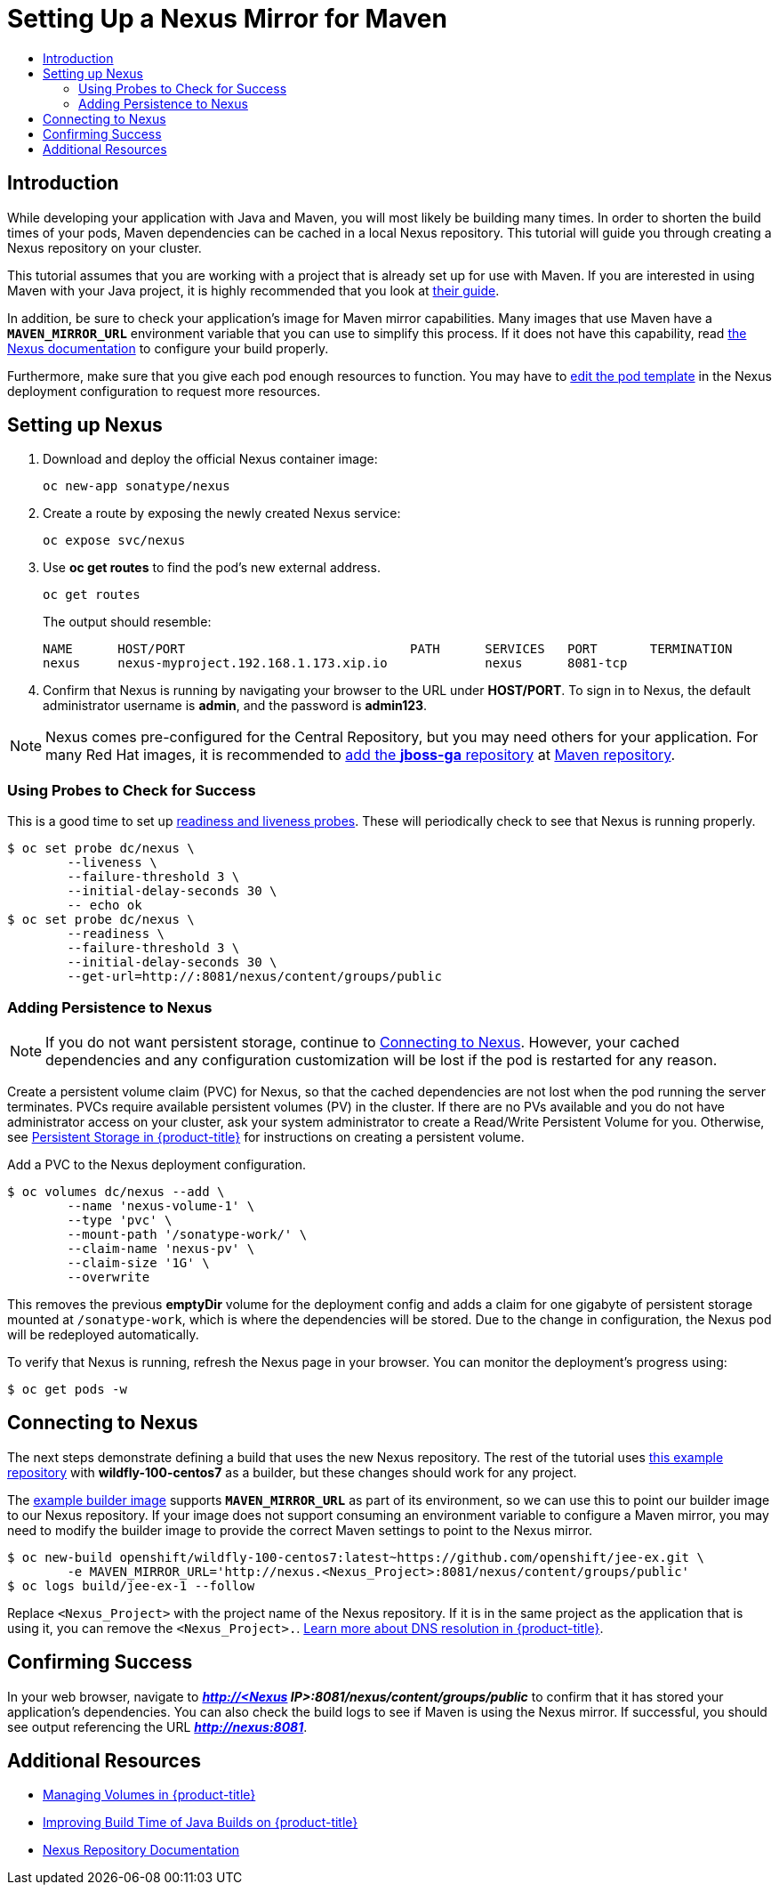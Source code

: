 [[nexus-maven-tutorial]]
= Setting Up a Nexus Mirror for Maven
:data-uri:
:icons:
:experimental:
:toc: macro
:toc-title:

toc::[]

[[nexus-introduction]]
== Introduction

While developing your application with Java and Maven, you will most likely be
building many times. In order to shorten the build times of your pods, Maven
dependencies can be cached in a local Nexus repository. This tutorial will
guide you through creating a Nexus repository on your cluster.

This tutorial assumes that you are working with a project that is already set
up for use with Maven. If you are interested in using Maven with your Java
project, it is highly recommended that you look at
link:https://maven.apache.org/guides/getting-started/index.html[their guide].

In addition, be sure to check your application's image for Maven mirror
capabilities. Many images that use Maven have a `*MAVEN_MIRROR_URL*` environment
variable that you can use to simplify this process. If it does not have this
capability, read
link:https://books.sonatype.com/nexus-book/reference/config.html[the Nexus documentation]
to configure your build properly.

Furthermore, make sure that you give each pod enough resources to function. You
may have to
xref:../../dev_guide/deployments#creating-a-deployment-configuration[edit the pod
template] in the Nexus deployment configuration to request more resources.

[[nexus-setting-up-nexus]]
== Setting up Nexus

. Download and deploy the official Nexus container image:
+
----
oc new-app sonatype/nexus
----

. Create a route by exposing the newly created Nexus service:
+
----
oc expose svc/nexus
----

. Use *oc get routes* to find the pod's new external address.
+
----
oc get routes
----
+
The output should resemble:
+
----
NAME      HOST/PORT                              PATH      SERVICES   PORT       TERMINATION
nexus     nexus-myproject.192.168.1.173.xip.io             nexus      8081-tcp  
----

. Confirm that Nexus is running by navigating your browser to the URL under
*HOST/PORT*. To sign in to Nexus, the default administrator username is *admin*,
and the password is *admin123*.

[NOTE]
====
Nexus comes pre-configured for the Central Repository, but you may need others
for your application. For many Red Hat images, it is recommended to link:https://maven.repository.redhat.com/ga/[add the
*jboss-ga* repository] at link:https://books.sonatype.com/nexus-book/reference/config-maven.html[Maven repository].
====

[[nexus-using-probes-to-check-for-success]]
=== Using Probes to Check for Success

This is a good time to set up
xref:../../dev_guide/application_health.adoc#dev-guide-application-health[readiness
and liveness probes]. These will periodically check to see that Nexus is running
properly.

----
$ oc set probe dc/nexus \
	--liveness \
	--failure-threshold 3 \
	--initial-delay-seconds 30 \
	-- echo ok
$ oc set probe dc/nexus \
	--readiness \
	--failure-threshold 3 \
	--initial-delay-seconds 30 \
	--get-url=http://:8081/nexus/content/groups/public
----

[[nexus-adding-persistence-to-nexus]]
=== Adding Persistence to Nexus

[NOTE]
====
If you do not want persistent storage, continue to
xref:nexus-connecting-to-nexus[Connecting to Nexus]. However, your cached
dependencies and any configuration customization will be lost if the pod is
restarted for any reason.
====

Create a persistent volume claim (PVC) for Nexus, so that the cached
dependencies are not lost when the pod running the server terminates. PVCs
require available persistent volumes (PV) in the cluster. If there are no PVs
available and you do not have administrator access on your cluster, ask your
system administrator to create a Read/Write Persistent Volume for you.
Otherwise, see
xref:../../install_config/persistent_storage/index.adoc#install-config-persistent-storage-index[Persistent Storage in {product-title}] for
instructions on creating a persistent volume.

Add a PVC to the Nexus deployment configuration.

----
$ oc volumes dc/nexus --add \
	--name 'nexus-volume-1' \
	--type 'pvc' \
	--mount-path '/sonatype-work/' \
	--claim-name 'nexus-pv' \
	--claim-size '1G' \
	--overwrite
----

This removes the previous *emptyDir* volume for the deployment config and adds a
claim for one gigabyte of persistent storage mounted at `/sonatype-work`, which
is where the dependencies will be stored. Due to the change in configuration,
the Nexus pod will be redeployed automatically.

To verify that Nexus is running, refresh the Nexus page in your browser. You can
monitor the deployment's progress using:

----
$ oc get pods -w
----

[[nexus-connecting-to-nexus]]
== Connecting to Nexus

The next steps demonstrate defining a build that uses the new Nexus repository.
The rest of the tutorial uses link:https://github.com/openshift/jee-ex.git[this
example repository] with *wildfly-100-centos7* as a builder, but these changes
should work for any project.

The link:https://github.com/openshift/jee-ex.git[example builder image] supports
`*MAVEN_MIRROR_URL*` as part of its environment, so we can use this to point our
builder image to our Nexus repository. If your image does not support consuming
an environment variable to configure a Maven mirror, you may need to modify the
builder image to provide the correct Maven settings to point to the Nexus
mirror.

----
$ oc new-build openshift/wildfly-100-centos7:latest~https://github.com/openshift/jee-ex.git \
	-e MAVEN_MIRROR_URL='http://nexus.<Nexus_Project>:8081/nexus/content/groups/public'
$ oc logs build/jee-ex-1 --follow
----

Replace `<Nexus_Project>` with the project name of the Nexus repository. If it
is in the same project as the application that is using it, you can remove the
`<Nexus_Project>.`.
xref:../../architecture/additional_concepts/networking.adoc#architecture-additional-concepts-networking[Learn more about DNS resolution in {product-title}].

[[nexus-confirming-success]]
== Confirming Success

In your web browser, navigate to *_http://<Nexus
IP>:8081/nexus/content/groups/public_* to confirm that it has stored your
application's dependencies. You can also check the build logs to see if Maven is
using the Nexus mirror. If successful, you should see output referencing the URL
*_http://nexus:8081_*.

[[nexus-additional-resources]]
== Additional Resources
* xref:../../dev_guide/volumes.adoc#dev-guide-volumes[Managing Volumes in {product-title}]
* link:https://blog.openshift.com/improving-build-time-java-builds-openshift/[Improving Build Time of Java Builds on {product-title}]
* link:https://books.sonatype.com/nexus-book/reference/index.html[Nexus Repository Documentation]
